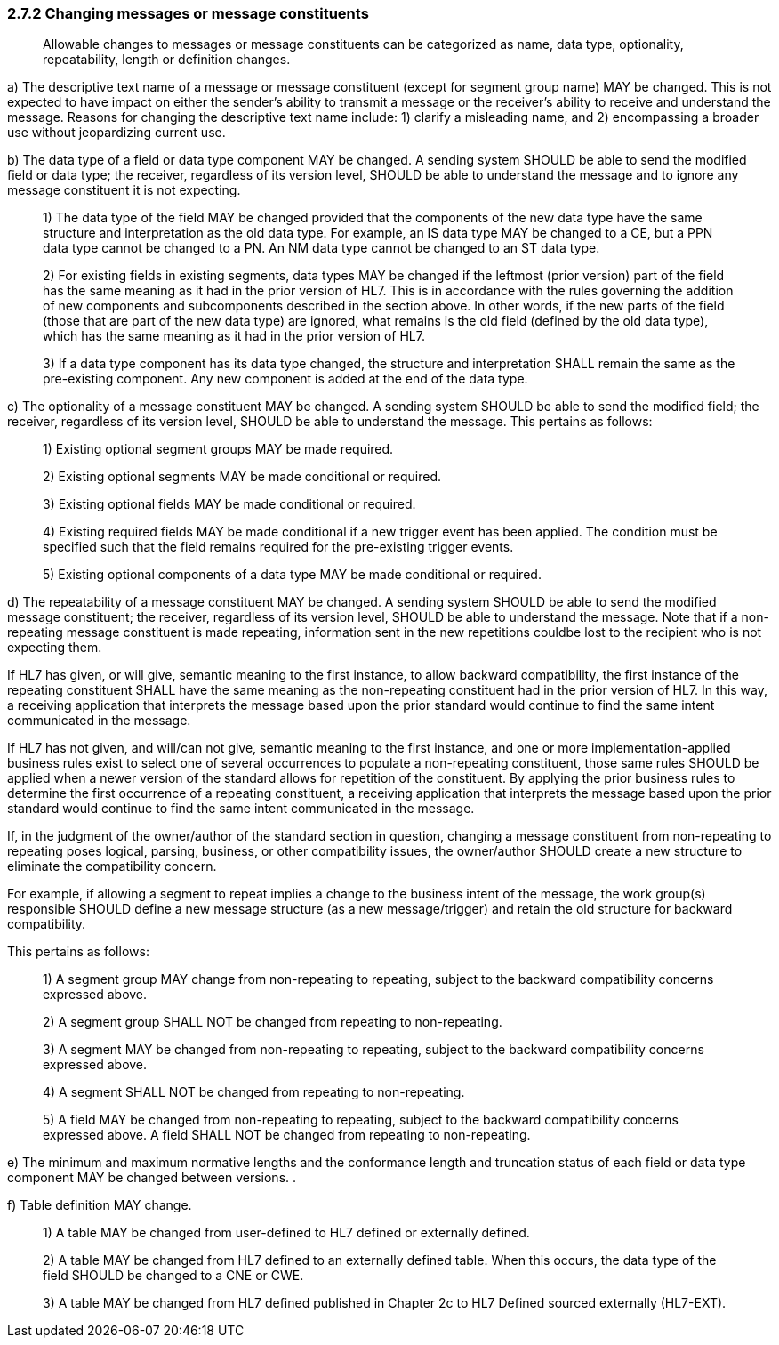 === 2.7.2 Changing messages or message constituents

____
Allowable changes to messages or message constituents can be categorized as name, data type, optionality, repeatability, length or definition changes.
____

{empty}a) The descriptive text name of a message or message constituent (except for segment group name) MAY be changed. This is not expected to have impact on either the sender's ability to transmit a message or the receiver's ability to receive and understand the message. Reasons for changing the descriptive text name include: 1) clarify a misleading name, and 2) encompassing a broader use without jeopardizing current use.

{empty}b) The data type of a field or data type component MAY be changed. A sending system SHOULD be able to send the modified field or data type; the receiver, regardless of its version level, SHOULD be able to understand the message and to ignore any message constituent it is not expecting.

____
{empty}1) The data type of the field MAY be changed provided that the components of the new data type have the same structure and interpretation as the old data type. For example, an IS data type MAY be changed to a CE, but a PPN data type cannot be changed to a PN. An NM data type cannot be changed to an ST data type.

{empty}2) For existing fields in existing segments, data types MAY be changed if the leftmost (prior version) part of the field has the same meaning as it had in the prior version of HL7. This is in accordance with the rules governing the addition of new components and subcomponents described in the section above. In other words, if the new parts of the field (those that are part of the new data type) are ignored, what remains is the old field (defined by the old data type), which has the same meaning as it had in the prior version of HL7.

{empty}3) If a data type component has its data type changed, the structure and interpretation SHALL remain the same as the pre-existing component. Any new component is added at the end of the data type.
____

{empty}c) The optionality of a message constituent MAY be changed. A sending system SHOULD be able to send the modified field; the receiver, regardless of its version level, SHOULD be able to understand the message. This pertains as follows:

____
{empty}1) Existing optional segment groups MAY be made required.

{empty}2) Existing optional segments MAY be made conditional or required.

{empty}3) Existing optional fields MAY be made conditional or required.

{empty}4) Existing required fields MAY be made conditional if a new trigger event has been applied. The condition must be specified such that the field remains required for the pre-existing trigger events.

{empty}5) Existing optional components of a data type MAY be made conditional or required.
____

{empty}d) The repeatability of a message constituent MAY be changed. A sending system SHOULD be able to send the modified message constituent; the receiver, regardless of its version level, SHOULD be able to understand the message. Note that if a non-repeating message constituent is made repeating, information sent in the new repetitions couldbe lost to the recipient who is not expecting them.

If HL7 has given, or will give, semantic meaning to the first instance, to allow backward compatibility, the first instance of the repeating constituent SHALL have the same meaning as the non-repeating constituent had in the prior version of HL7. In this way, a receiving application that interprets the message based upon the prior standard would continue to find the same intent communicated in the message.

If HL7 has not given, and will/can not give, semantic meaning to the first instance, and one or more implementation-applied business rules exist to select one of several occurrences to populate a non-repeating constituent, those same rules SHOULD be applied when a newer version of the standard allows for repetition of the constituent. By applying the prior business rules to determine the first occurrence of a repeating constituent, a receiving application that interprets the message based upon the prior standard would continue to find the same intent communicated in the message.

If, in the judgment of the owner/author of the standard section in question, changing a message constituent from non-repeating to repeating poses logical, parsing, business, or other compatibility issues, the owner/author SHOULD create a new structure to eliminate the compatibility concern.

For example, if allowing a segment to repeat implies a change to the business intent of the message, the work group(s) responsible SHOULD define a new message structure (as a new message/trigger) and retain the old structure for backward compatibility.

This pertains as follows:

____
{empty}1) A segment group MAY change from non-repeating to repeating, subject to the backward compatibility concerns expressed above.

{empty}2) A segment group SHALL NOT be changed from repeating to non-repeating.

{empty}3) A segment MAY be changed from non-repeating to repeating, subject to the backward compatibility concerns expressed above.

{empty}4) A segment SHALL NOT be changed from repeating to non-repeating.

{empty}5) A field MAY be changed from non-repeating to repeating, subject to the backward compatibility concerns expressed above. A field SHALL NOT be changed from repeating to non-repeating.
____

{empty}e) The minimum and maximum normative lengths and the conformance length and truncation status of each field or data type component MAY be changed between versions. .

{empty}f) Table definition MAY change.

____
{empty}1) A table MAY be changed from user-defined to HL7 defined or externally defined.

{empty}2) A table MAY be changed from HL7 defined to an externally defined table. When this occurs, the data type of the field SHOULD be changed to a CNE or CWE.

{empty}3) A table MAY be changed from HL7 defined published in Chapter 2c to HL7 Defined sourced externally (HL7-EXT).
____

